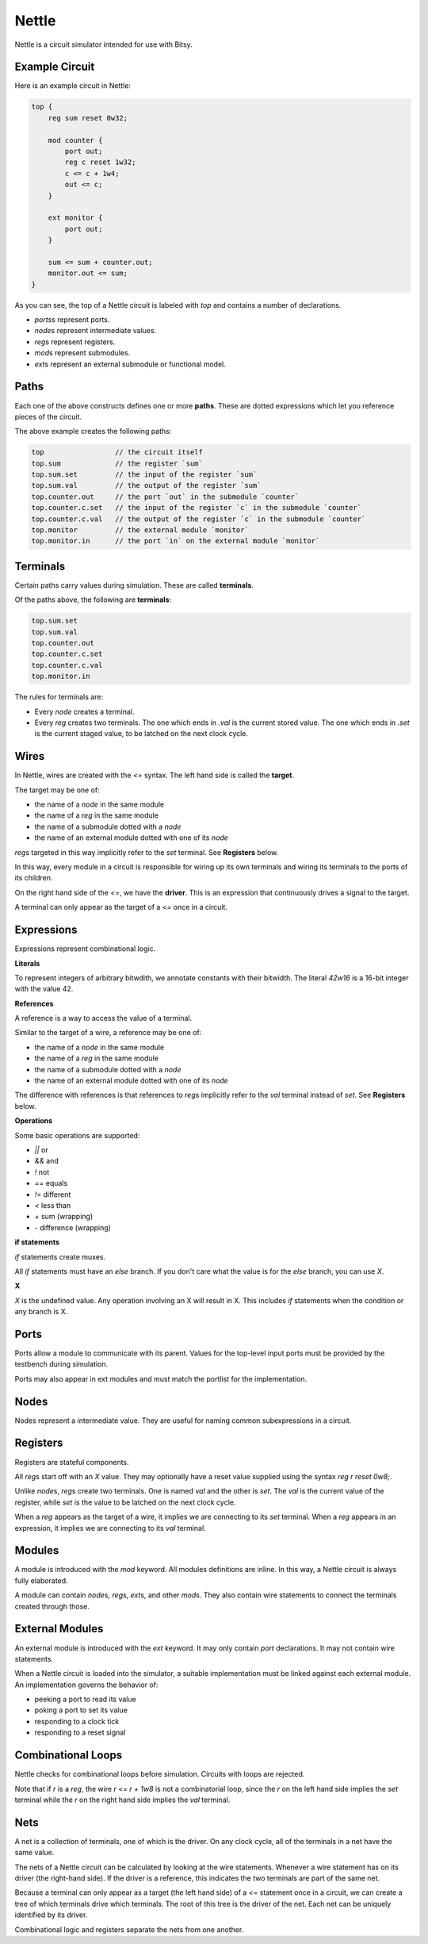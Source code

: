 Nettle
======
Nettle is a circuit simulator intended for use with Bitsy.

Example Circuit
---------------
Here is an example circuit in Nettle:

.. code-block:: nettle

    top {
        reg sum reset 0w32;

        mod counter {
            port out;
            reg c reset 1w32;
            c <= c + 1w4;
            out <= c;
        }

        ext monitor {
            port out;
        }

        sum <= sum + counter.out;
        monitor.out <= sum;
    }

As you can see, the top of a Nettle circuit is labeled with `top` and contains a number of declarations.

* `ports`\s represent ports.
* `node`\s represent intermediate values.
* `reg`\s represent registers.
* `mod`\s represent submodules.
* `ext`\s represent an external submodule or functional model.

Paths
-----
Each one of the above constructs defines one or more **paths**.
These are dotted expressions which let you reference pieces of the circuit.

The above example creates the following paths:

.. code-block:: none

  top                 // the circuit itself
  top.sum             // the register `sum`
  top.sum.set         // the input of the register `sum`
  top.sum.val         // the output of the register `sum`
  top.counter.out     // the port `out` in the submodule `counter`
  top.counter.c.set   // the input of the register `c` in the submodule `counter`
  top.counter.c.val   // the output of the register `c` in the submodule `counter`
  top.monitor         // the external module `monitor`
  top.monitor.in      // the port `in` on the external module `monitor`


Terminals
---------
Certain paths carry values during simulation.
These are called **terminals**.

Of the paths above, the following are **terminals**:

.. code-block:: none

  top.sum.set
  top.sum.val
  top.counter.out
  top.counter.c.set
  top.counter.c.val
  top.monitor.in

The rules for terminals are:

* Every `node` creates a terminal.
* Every `reg` creates two terminals.
  The one which ends in `.val` is the current stored value.
  The one which ends in `.set` is the current staged value,
  to be latched on the next clock cycle.

Wires
-----
In Nettle, wires are created with the `<=` syntax.
The left hand side is called the **target**.

The target may be one of:

* the name of a `node` in the same module
* the name of a `reg` in the same module
* the name of a submodule dotted with a `node`
* the name of an external module dotted with one of its `node`

`reg`\s targeted in this way implicitly refer to the `set` terminal.
See **Registers** below.

In this way, every module in a circuit is responsible for wiring up its own terminals
and wiring its terminals to the ports of its children.

On the right hand side of the `<=`, we have the **driver**.
This is an expression that continuously drives a signal to the target.

A terminal can only appear as the target of a `<=` once in a circuit.

Expressions
-----------
Expressions represent combinational logic.

**Literals**

To represent integers of arbitrary bitwdith, we annotate constants with their bitwidth.
The literal `42w16` is a 16-bit integer with the value 42.

**References**

A reference is a way to access the value of a terminal.

Similar to the target of a wire, a reference may be one of:

* the name of a `node` in the same module
* the name of a `reg` in the same module
* the name of a submodule dotted with a `node`
* the name of an external module dotted with one of its `node`

The difference with references is that references to `reg`\s implicitly refer to the `val` terminal instead of `set`.
See **Registers** below.

**Operations**

Some basic operations are supported:

* `||` or
* `&&` and
* `!` not
* `==` equals
* `!=` different
* `<` less than
* `+` sum (wrapping)
* `-` difference (wrapping)

**if statements**

`if` statements create muxes.

All `if` statements must have an `else` branch.
If you don't care what the value is for the `else` branch, you can use `X`.

**X**

`X` is the undefined value.
Any operation involving an X will result in X.
This includes `if` statements when the condition or any branch is X.

Ports
-----
Ports allow a module to communicate with its parent.
Values for the top-level input ports must be provided by the testbench during simulation.

Ports may also appear in ext modules and must match the portlist for the implementation.

Nodes
-----
Nodes represent a intermediate value.
They are useful for naming common subexpressions in a circuit.

Registers
---------
Registers are stateful components.

All `reg`\s start off with an `X` value.
They may optionally have a reset value supplied using the syntax `reg r reset 0w8;`.

Unlike `node`\s, `reg`\s create two terminals.
One is named `val` and the other is `set`.
The `val` is the current value of the register, while `set` is the value to be latched on the next clock cycle.

When a `reg` appears as the target of a wire, it implies we are connecting to its `set` terminal.
When a `reg` appears in an expression, it implies we are connecting to its `val` terminal.

Modules
-------
A module is introduced with the `mod` keyword.
All modules definitions are inline.
In this way, a Nettle circuit is always fully elaborated.

A module can contain `node`\s, `reg`\s, `ext`\s, and other `mod`\s.
They also contain wire statements to connect the terminals created through those.

External Modules
----------------
An external module is introduced with the `ext` keyword.
It may only contain `port` declarations.
It may not contain wire statements.

When a Nettle circuit is loaded into the simulator, a suitable implementation must be linked against each external module.
An implementation governs the behavior of:

* peeking a port to read its value
* poking a port to set its value
* responding to a clock tick
* responding to a reset signal

Combinational Loops
-------------------
Nettle checks for combinational loops before simulation.
Circuits with loops are rejected.

Note that if `r` is a `reg`, the wire `r <= r + 1w8` is not a combinatorial loop,
since the `r` on the left hand side implies the `set` terminal while the `r` on the right hand side implies the `val` terminal.

Nets
----
A net is a collection of terminals, one of which is the driver.
On any clock cycle, all of the terminals in a net have the same value.

The nets of a Nettle circuit can be calculated by looking at the wire statements.
Whenever a wire statement has on its driver (the right-hand side).
If the driver is a reference, this indicates the two terminals are part of the same net.

Because a terminal can only appear as a target (the left hand side) of a `<=` statement once in a circuit,
we can create a tree of which terminals drive which terminals.
The root of this tree is the driver of the net.
Each net can be uniquely identified by its driver.

Combinational logic and registers separate the nets from one another.
